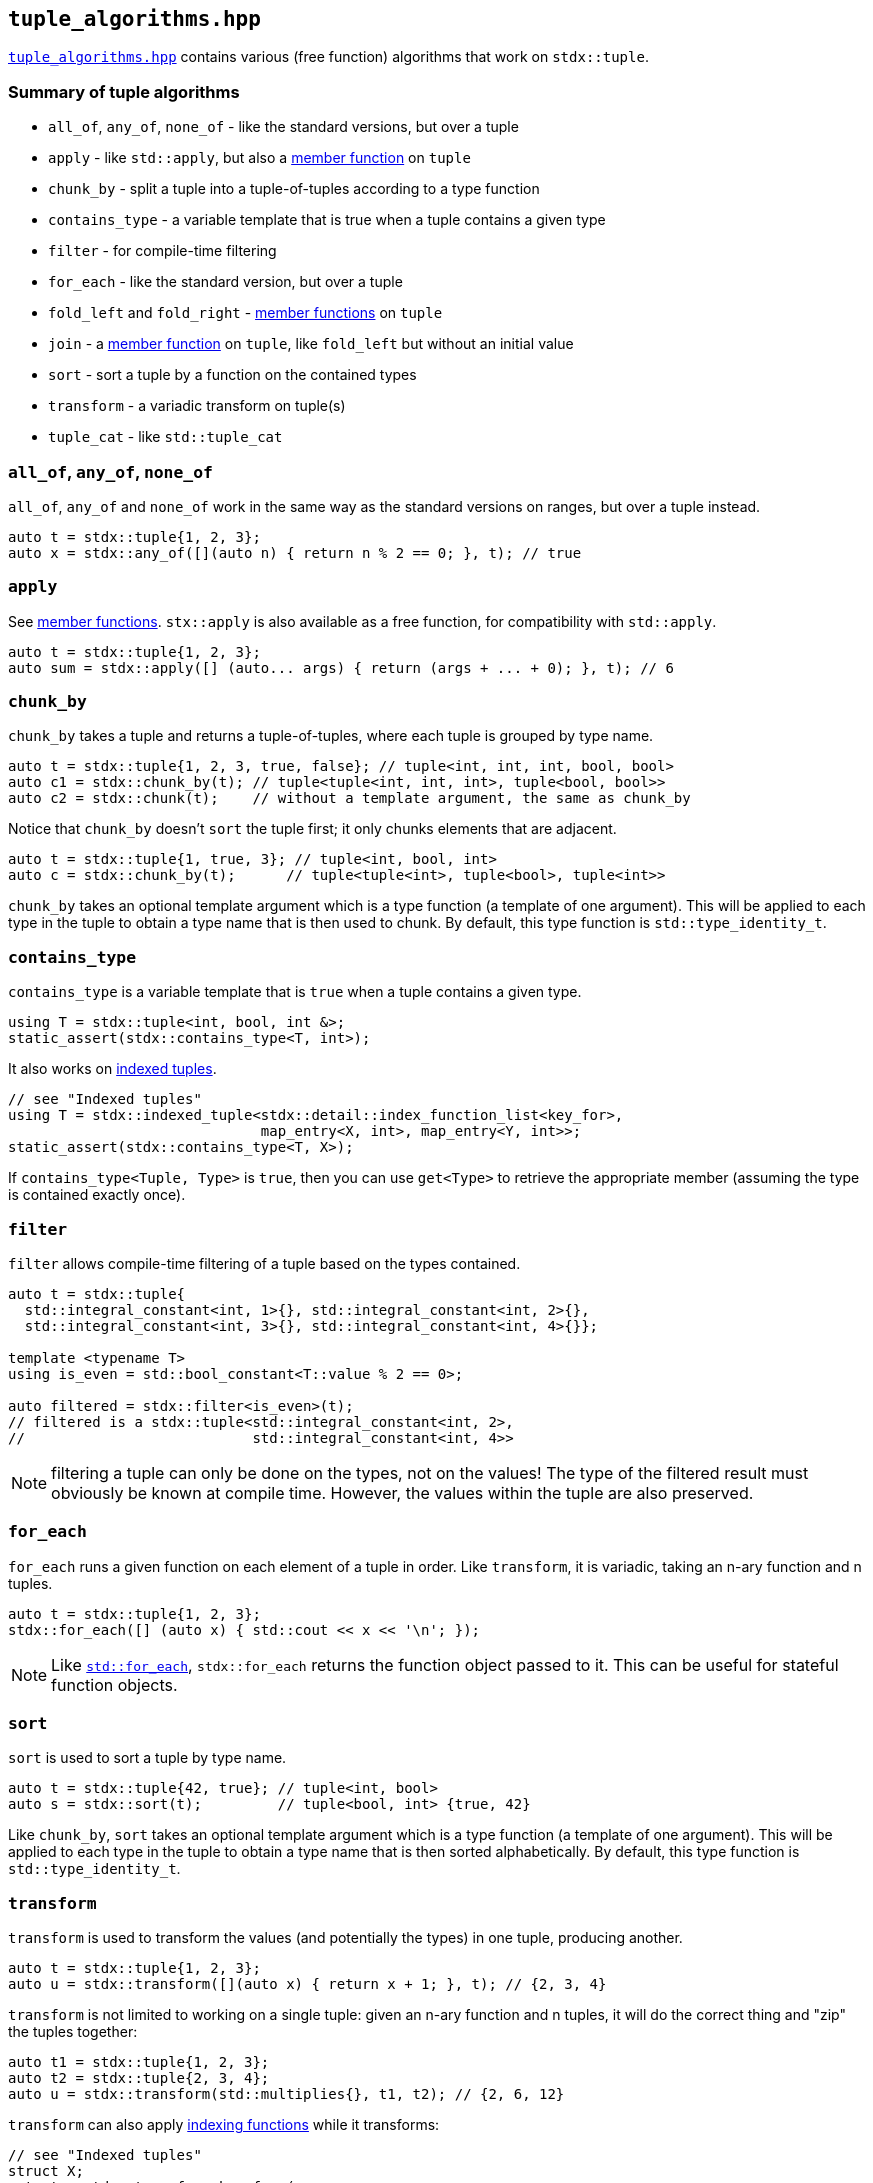 
== `tuple_algorithms.hpp`

https://github.com/intel/cpp-std-extensions/blob/main/include/stdx/tuple_algorithms.hpp[`tuple_algorithms.hpp`]
contains various (free function) algorithms that work on `stdx::tuple`.

=== Summary of tuple algorithms

* `all_of`, `any_of`, `none_of` - like the standard versions, but over a tuple
* `apply` - like `std::apply`, but also a xref:tuple.adoc#_member_functions_on_a_tuple[member function] on `tuple`
* `chunk_by` - split a tuple into a tuple-of-tuples according to a type function
* `contains_type` - a variable template that is true when a tuple contains a given type
* `filter` - for compile-time filtering
* `for_each` - like the standard version, but over a tuple
* `fold_left` and `fold_right` - xref:tuple.adoc#_member_functions_on_a_tuple[member functions] on `tuple`
* `join` - a xref:tuple.adoc#_member_functions_on_a_tuple[member function] on `tuple`, like `fold_left` but without an initial value
* `sort` - sort a tuple by a function on the contained types
* `transform` - a variadic transform on tuple(s)
* `tuple_cat` - like `std::tuple_cat`

=== `all_of`, `any_of`, `none_of`

`all_of`, `any_of` and `none_of` work in the same way as the standard versions
on ranges, but over a tuple instead.
[source,cpp]
----
auto t = stdx::tuple{1, 2, 3};
auto x = stdx::any_of([](auto n) { return n % 2 == 0; }, t); // true
----

=== `apply`

See xref:tuple.adoc#_member_functions_on_a_tuple[member functions]. `stx::apply`
is also available as a free function, for compatibility with `std::apply`.
[source,cpp]
----
auto t = stdx::tuple{1, 2, 3};
auto sum = stdx::apply([] (auto... args) { return (args + ... + 0); }, t); // 6
----

=== `chunk_by`

`chunk_by` takes a tuple and returns a tuple-of-tuples, where each tuple is
grouped by type name.
[source,cpp]
----
auto t = stdx::tuple{1, 2, 3, true, false}; // tuple<int, int, int, bool, bool>
auto c1 = stdx::chunk_by(t); // tuple<tuple<int, int, int>, tuple<bool, bool>>
auto c2 = stdx::chunk(t);    // without a template argument, the same as chunk_by
----

Notice that `chunk_by` doesn't `sort` the tuple first; it only chunks elements
that are adjacent.
[source,cpp]
----
auto t = stdx::tuple{1, true, 3}; // tuple<int, bool, int>
auto c = stdx::chunk_by(t);      // tuple<tuple<int>, tuple<bool>, tuple<int>>
----

`chunk_by` takes an optional template argument which is a type
function (a template of one argument). This will be applied to each type in the
tuple to obtain a type name that is then used to chunk. By default, this
type function is `std::type_identity_t`.

=== `contains_type`

`contains_type` is a variable template that is `true` when a tuple contains a given type.
[source,cpp]
----
using T = stdx::tuple<int, bool, int &>;
static_assert(stdx::contains_type<T, int>);
----

It also works on xref:tuple.adoc#_indexed_tuples[indexed tuples].
[source,cpp]
----
// see "Indexed tuples"
using T = stdx::indexed_tuple<stdx::detail::index_function_list<key_for>,
                              map_entry<X, int>, map_entry<Y, int>>;
static_assert(stdx::contains_type<T, X>);
----

If `contains_type<Tuple, Type>` is `true`, then you can use `get<Type>` to
retrieve the appropriate member (assuming the type is contained exactly once).

=== `filter`

`filter` allows compile-time filtering of a tuple based on the types contained.
[source,cpp]
----
auto t = stdx::tuple{
  std::integral_constant<int, 1>{}, std::integral_constant<int, 2>{},
  std::integral_constant<int, 3>{}, std::integral_constant<int, 4>{}};

template <typename T>
using is_even = std::bool_constant<T::value % 2 == 0>;

auto filtered = stdx::filter<is_even>(t);
// filtered is a stdx::tuple<std::integral_constant<int, 2>,
//                           std::integral_constant<int, 4>>
----
NOTE: filtering a tuple can only be done on the types, not on the values! The
type of the filtered result must obviously be known at compile time. However,
the values within the tuple are also preserved.

=== `for_each`

`for_each` runs a given function on each element of a tuple in order. Like
`transform`, it is variadic, taking an n-ary function and n tuples.
[source,cpp]
----
auto t = stdx::tuple{1, 2, 3};
stdx::for_each([] (auto x) { std::cout << x << '\n'; });
----
NOTE: Like
https://en.cppreference.com/w/cpp/algorithm/for_each[`std::for_each`],
`stdx::for_each` returns the function object passed to it. This can be useful
for stateful function objects.

=== `sort`

`sort` is used to sort a tuple by type name.
[source,cpp]
----
auto t = stdx::tuple{42, true}; // tuple<int, bool>
auto s = stdx::sort(t);         // tuple<bool, int> {true, 42}
----

Like `chunk_by`, `sort` takes an optional template argument which is a type
function (a template of one argument). This will be applied to each type in the
tuple to obtain a type name that is then sorted alphabetically. By default, this
type function is `std::type_identity_t`.

=== `transform`

`transform` is used to transform the values (and potentially the types) in one
tuple, producing another.
[source,cpp]
----
auto t = stdx::tuple{1, 2, 3};
auto u = stdx::transform([](auto x) { return x + 1; }, t); // {2, 3, 4}
----

`transform` is not limited to working on a single tuple: given an n-ary function
and n tuples, it will do the correct thing and "zip" the tuples together:
[source,cpp]
----
auto t1 = stdx::tuple{1, 2, 3};
auto t2 = stdx::tuple{2, 3, 4};
auto u = stdx::transform(std::multiplies{}, t1, t2); // {2, 6, 12}
----

`transform` can also apply xref:tuple.adoc#_indexed_tuples[indexing functions]
while it transforms:
[source,cpp]
----
// see "Indexed tuples"
struct X;
auto t = stdx::transform<key_for>(
  [](auto value) { return map_entry<X, int>{value}; },
  stdx::tuple{42});
auto x = get<X>(t).value; // 42
----

=== `tuple_cat`

`tuple_cat` works just like
https://en.cppreference.com/w/cpp/utility/tuple/tuple_cat[`std::tuple_cat`].
